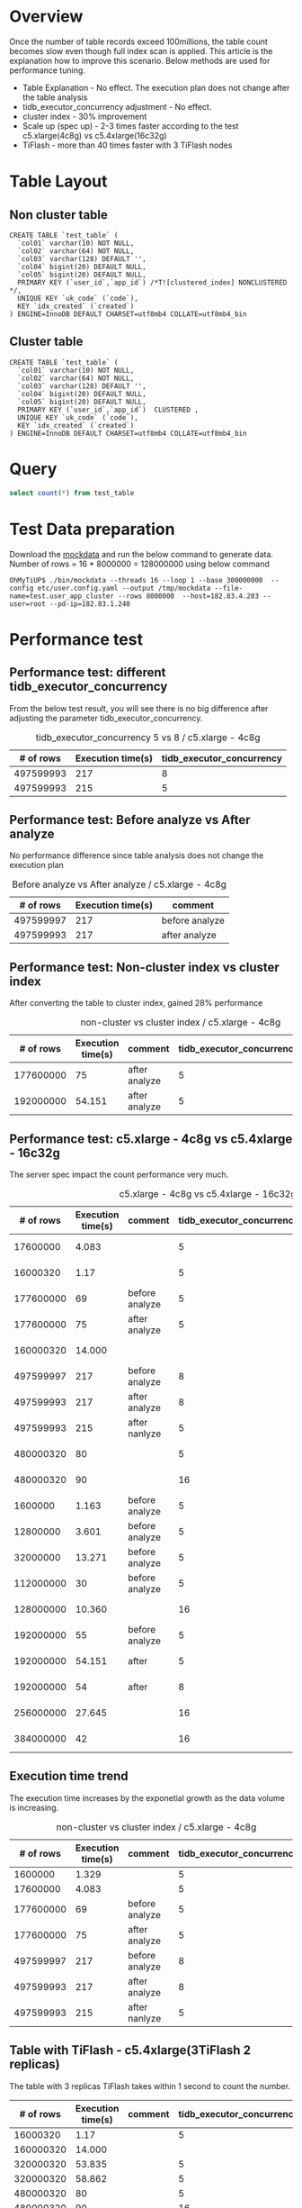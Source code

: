 #+OPTIONS: ^:nil
* Overview
  Once the number of table records exceed 100millions, the table count becomes slow even though full index scan is applied. This article is the explanation how to improve this scenario. Below methods are used for performance tuning.
  + Table Explanation - No effect. The execution plan does not change after the table analysis
  + tidb_executor_concurrency adjustment - No effect.
  + cluster index - 30% improvement
  + Scale up (spec up) - 2-3 times faster according to the test  c5.xlarge(4c8g) vs c5.4xlarge(16c32g)
  + TiFlash - more than 40 times faster with 3 TiFlash nodes
* Table Layout
** Non cluster table
  #+BEGIN_SRC
CREATE TABLE `test_table` (
  `col01` varchar(10) NOT NULL,
  `col02` varchar(64) NOT NULL,
  `col03` varchar(128) DEFAULT '',
  `col04` bigint(20) DEFAULT NULL,
  `col05` bigint(20) DEFAULT NULL,
  PRIMARY KEY (`user_id`,`app_id`) /*T![clustered_index] NONCLUSTERED */,
  UNIQUE KEY `uk_code` (`code`),
  KEY `idx_created` (`created`)
) ENGINE=InnoDB DEFAULT CHARSET=utf8mb4 COLLATE=utf8mb4_bin
  #+END_SRC
** Cluster table
  #+BEGIN_SRC
CREATE TABLE `test_table` (
  `col01` varchar(10) NOT NULL,
  `col02` varchar(64) NOT NULL,
  `col03` varchar(128) DEFAULT '',
  `col04` bigint(20) DEFAULT NULL,
  `col05` bigint(20) DEFAULT NULL,
  PRIMARY KEY (`user_id`,`app_id`)  CLUSTERED ,
  UNIQUE KEY `uk_code` (`code`),
  KEY `idx_created` (`created`)
) ENGINE=InnoDB DEFAULT CHARSET=utf8mb4 COLLATE=utf8mb4_bin
  #+END_SRC
* Query
  #+BEGIN_SRC sql
      select count(*) from test_table
  #+END_SRC
* Test Data preparation
  Download the [[https://github.com/luyomo/mockdata][mockdata]] and run the below command to generate data. Number of rows = 16 * 8000000 = 128000000 using below command
  #+BEGIN_SRC
OhMyTiUP$ ./bin/mockdata --threads 16 --loop 1 --base 300000000  --config etc/user.config.yaml --output /tmp/mockdata --file-name=test.user_app_cluster --rows 8000000  --host=182.83.4.203 --user=root --pd-ip=182.83.1.240
  #+END_SRC
  
* Performance test
** Performance test: different tidb_executor_concurrency
   From the below test result, you will see there is no big difference after adjusting the parameter tidb_executor_concurrency.
     #+CAPTION: tidb_executor_concurrency 5 vs 8 / c5.xlarge - 4c8g
     | # of rows | Execution time(s) | tidb_executor_concurrency |
     |-----------+-------------------+---------------------------|
     | 497599993 |               217 |                         8 |
     | 497599993 |               215 |                         5 |

** Performance test: Before analyze vs After analyze
   No performance difference since table analysis does not change the execution plan
     #+CAPTION: Before analyze vs After analyze / c5.xlarge - 4c8g
     | # of rows | Execution time(s) | comment        |
     |-----------+-------------------+----------------|
     | 497599997 |               217 | before analyze |
     | 497599993 |               217 | after analyze  |

** Performance test: Non-cluster index vs cluster index
   After converting the table to cluster index, gained 28% performance
     #+CAPTION: non-cluster vs cluster index / c5.xlarge - 4c8g
     | # of rows | Execution time(s) | comment       | tidb_executor_concurrency | Index type |
     |-----------+-------------------+---------------+---------------------------+------------|
     | 177600000 |                75 | after analyze |                         5 |            |
     | 192000000 |            54.151 | after analyze |                         5 | clustered  |

** Performance test: c5.xlarge - 4c8g vs c5.4xlarge - 16c32g
   The server spec impact the count performance very much.
     #+CAPTION: c5.xlarge - 4c8g vs c5.4xlarge - 16c32g
     | # of rows | Execution time(s) | comment        | tidb_executor_concurrency | Index type | Instance Type       |
     |-----------+-------------------+----------------+---------------------------+------------+---------------------|
     |  17600000 |             4.083 |                |                         5 |            | c5.xlarge - 4c8g    |
     |  16000320 |              1.17 |                |                         5 |            | c5.4xlarge - 16c32g |
     | 177600000 |                69 | before analyze |                         5 |            | c5.xlarge - 4c8g    |
     | 177600000 |                75 | after analyze  |                         5 |            | c5.xlarge - 4c8g    |
     | 160000320 |            14.000 |                |                           |            | c5.4xlarge - 16c32g |
     | 497599997 |               217 | before analyze |                         8 |            | c5.xlarge - 4c8g    |
     | 497599993 |               217 | after analyze  |                         8 |            | c5.xlarge - 4c8g    |
     | 497599993 |               215 | after nanlyze  |                         5 |            | c5.xlarge - 4c8g    |
     | 480000320 |                80 |                |                         5 |            | c5.4xlarge - 16c32g |
     | 480000320 |                90 |                |                        16 |            | c5.4xlarge - 16c32g |
     |   1600000 |             1.163 | before analyze |                         5 | clustered  | c5.xlarge - 4c8g    |
     |  12800000 |             3.601 | before analyze |                         5 | clustered  | c5.xlarge - 4c8g    |
     |  32000000 |            13.271 | before analyze |                         5 | clustered  | c5.xlarge - 4c8g    |
     | 112000000 |                30 | before analyze |                         5 | clustered  | c5.xlarge - 4c8g    |
     | 128000000 |            10.360 |                |                        16 | clustered  | c5.4xlarge - 16c32g |
     | 192000000 |                55 | before analyze |                         5 | clustered  | c5.xlarge - 4c8g    |
     | 192000000 |            54.151 | after          |                         5 | clustered  | c5.xlarge - 4c8g    |
     | 192000000 |                54 | after          |                         8 | clustered  | c5.xlarge - 4c8g    |
     | 256000000 |            27.645 |                |                        16 | clustered  | c5.4xlarge - 16c32g |
     | 384000000 |                42 |                |                        16 | clustered  | c5.4xlarge - 16c32g |

** Execution time trend
     The execution time increases by the exponetial growth as the data volume is increasing.
     #+CAPTION: non-cluster vs cluster index / c5.xlarge - 4c8g
     | # of rows | Execution time(s) | comment        | tidb_executor_concurrency |
     |-----------+-------------------+----------------+---------------------------|
     |   1600000 |             1.329 |                |                         5 |
     |  17600000 |             4.083 |                |                         5 |
     | 177600000 |                69 | before analyze |                         5 |
     | 177600000 |                75 | after analyze  |                         5 |
     | 497599997 |               217 | before analyze |                         8 |
     | 497599993 |               217 | after analyze  |                         8 |
     | 497599993 |               215 | after nanlyze  |                         5 |

** Table with TiFlash - c5.4xlarge(3TiFlash 2 replicas)
    The table with 3 replicas TiFlash takes within 1 second to count the number.   
     | # of rows | Execution time(s) | comment | tidb_executor_concurrency | index type | TiFlash |
     |-----------+-------------------+---------+---------------------------+------------+---------|
     |  16000320 |              1.17 |         |                         5 |            |         |
     | 160000320 |            14.000 |         |                           |            |         |
     | 320000320 |            53.835 |         |                         5 |            |         |
     | 320000320 |            58.862 |         |                         5 |            |         |
     | 480000320 |                80 |         |                         5 |            |         |
     | 480000320 |                90 |         |                        16 |            |         |
     | 128000000 |            10.360 |         |                        16 | clustered  |         |
     | 256000000 |            27.645 |         |                        16 | clustered  |         |
     | 384000000 |                42 |         |                        16 | clustered  |         |
     | 128000000 |             0.405 |         |                        16 | clustered  | enabled |
     | 492849379 |             0.969 |         |                        16 | clustered  | enabled |

*** Execution Plan
    [[./png/count_performance_with_tiflash.png]]


